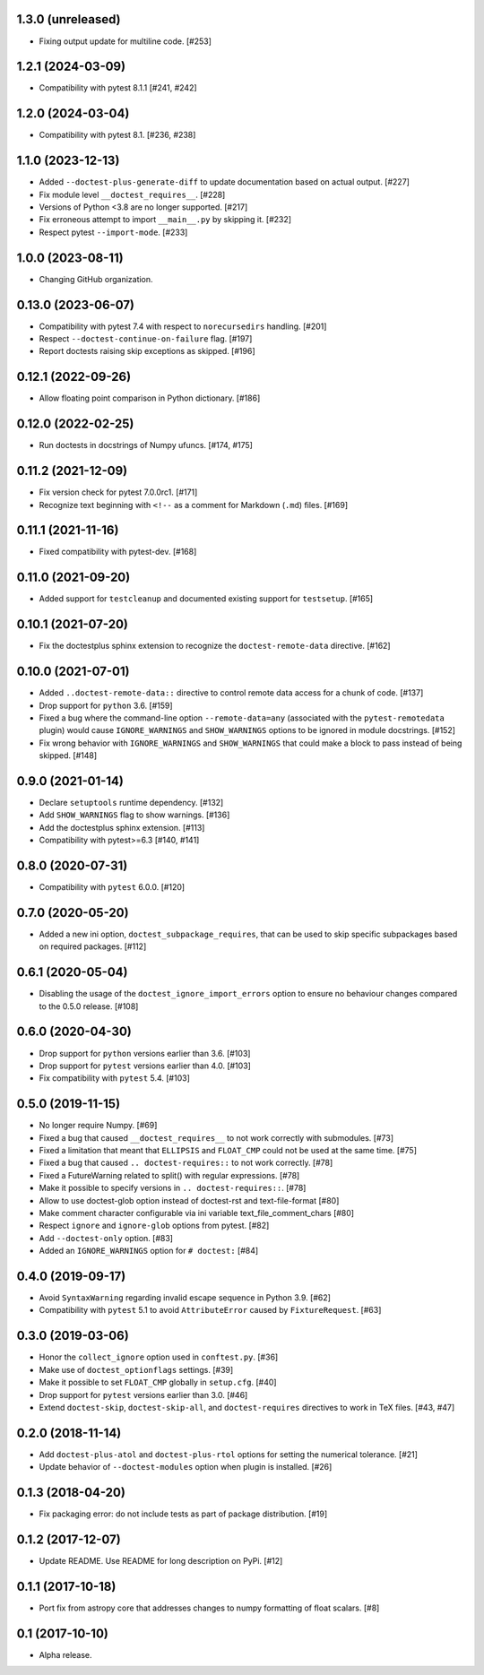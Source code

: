 1.3.0 (unreleased)
==================

- Fixing output update for multiline code. [#253]

1.2.1 (2024-03-09)
==================

- Compatibility with pytest 8.1.1 [#241, #242]

1.2.0 (2024-03-04)
==================

- Compatibility with pytest 8.1. [#236, #238]

1.1.0 (2023-12-13)
==================

- Added ``--doctest-plus-generate-diff`` to update documentation based on
  actual output. [#227]

- Fix module level ``__doctest_requires__``. [#228]

- Versions of Python <3.8 are no longer supported. [#217]

- Fix erroneous attempt to import ``__main__.py`` by skipping it. [#232]

- Respect pytest ``--import-mode``. [#233]


1.0.0 (2023-08-11)
==================

- Changing GitHub organization.


0.13.0 (2023-06-07)
===================

- Compatibility with pytest 7.4 with respect to ``norecursedirs`` handling. [#201]

- Respect ``--doctest-continue-on-failure`` flag. [#197]

- Report doctests raising skip exceptions as skipped. [#196]

0.12.1 (2022-09-26)
===================

- Allow floating point comparison in Python dictionary. [#186]

0.12.0 (2022-02-25)
===================

- Run doctests in docstrings of Numpy ufuncs. [#174, #175]

0.11.2 (2021-12-09)
===================

- Fix version check for pytest 7.0.0rc1. [#171]

- Recognize text beginning with ``<!--`` as a comment for Markdown (``.md``)
  files. [#169]

0.11.1 (2021-11-16)
===================

- Fixed compatibility with pytest-dev. [#168]

0.11.0 (2021-09-20)
===================

- Added support for ``testcleanup`` and documented existing support for
  ``testsetup``. [#165]


0.10.1 (2021-07-20)
===================

- Fix the doctestplus sphinx extension to recognize the
  ``doctest-remote-data`` directive. [#162]


0.10.0 (2021-07-01)
===================

- Added ``..doctest-remote-data::`` directive to control remote data
  access for a chunk of code. [#137]

- Drop support for ``python`` 3.6. [#159]

- Fixed a bug where the command-line option ``--remote-data=any`` (associated
  with the ``pytest-remotedata`` plugin) would cause ``IGNORE_WARNINGS`` and
  ``SHOW_WARNINGS`` options to be ignored in module docstrings. [#152]

- Fix wrong behavior with ``IGNORE_WARNINGS`` and ``SHOW_WARNINGS`` that could
  make a block to pass instead of being skipped. [#148]


0.9.0 (2021-01-14)
==================

- Declare ``setuptools`` runtime dependency. [#132]

- Add ``SHOW_WARNINGS`` flag to show warnings. [#136]

- Add the doctestplus sphinx extension. [#113]

- Compatibility with pytest>=6.3 [#140, #141]

0.8.0 (2020-07-31)
==================

- Compatibility with ``pytest`` 6.0.0. [#120]

0.7.0 (2020-05-20)
==================

- Added a new ini option, ``doctest_subpackage_requires``, that can be used to skip
  specific subpackages based on required packages. [#112]

0.6.1 (2020-05-04)
==================

- Disabling the usage of the ``doctest_ignore_import_errors`` option to
  ensure no behaviour changes compared to the 0.5.0 release. [#108]


0.6.0 (2020-04-30)
==================

- Drop support for ``python`` versions earlier than 3.6. [#103]

- Drop support for ``pytest`` versions earlier than 4.0. [#103]

- Fix compatibility with ``pytest`` 5.4. [#103]


0.5.0 (2019-11-15)
==================

- No longer require Numpy. [#69]

- Fixed a bug that caused ``__doctest_requires__`` to not work correctly
  with submodules. [#73]

- Fixed a limitation that meant that ``ELLIPSIS`` and ``FLOAT_CMP`` could not
  be used at the same time. [#75]

- Fixed a bug that caused ``.. doctest-requires::`` to not work correctly. [#78]

- Fixed a FutureWarning related to split() with regular expressions. [#78]

- Make it possible to specify versions in ``.. doctest-requires::``. [#78]

- Allow to use doctest-glob option instead of doctest-rst and text-file-format [#80]

- Make comment character configurable via ini variable text_file_comment_chars [#80]

- Respect ``ignore`` and ``ignore-glob`` options from pytest. [#82]

- Add ``--doctest-only`` option. [#83]

- Added an ``IGNORE_WARNINGS`` option for ``# doctest:`` [#84]

0.4.0 (2019-09-17)
==================

- Avoid ``SyntaxWarning`` regarding invalid escape sequence in Python
  3.9. [#62]

- Compatibility with ``pytest`` 5.1 to avoid ``AttributeError`` caused by
  ``FixtureRequest``. [#63]


0.3.0 (2019-03-06)
==================

- Honor the ``collect_ignore`` option used in ``conftest.py``. [#36]

- Make use of ``doctest_optionflags`` settings. [#39]

- Make it possible to set ``FLOAT_CMP`` globally in ``setup.cfg``. [#40]

- Drop support for ``pytest`` versions earlier than 3.0. [#46]

- Extend ``doctest-skip``, ``doctest-skip-all``, and ``doctest-requires``
  directives to work in TeX files. [#43, #47]


0.2.0 (2018-11-14)
==================

- Add ``doctest-plus-atol`` and ``doctest-plus-rtol`` options for setting the
  numerical tolerance. [#21]

- Update behavior of ``--doctest-modules`` option when plugin is installed. [#26]

0.1.3 (2018-04-20)
==================

- Fix packaging error: do not include tests as part of package distribution.
  [#19]

0.1.2 (2017-12-07)
==================

- Update README. Use README for long description on PyPi. [#12]


0.1.1 (2017-10-18)
==================

- Port fix from astropy core that addresses changes to numpy formatting of
  float scalars. [#8]

0.1 (2017-10-10)
================

- Alpha release.
